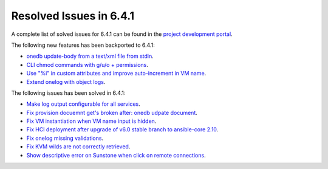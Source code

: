 .. _resolved_issues_641:

Resolved Issues in 6.4.1
--------------------------------------------------------------------------------


A complete list of solved issues for 6.4.1 can be found in the `project development portal <https://github.com/OpenNebula/one/milestone/60?closed=1>`__.

The following new features has been backported to 6.4.1:

- `onedb update-body from a text/xml file from stdin <https://github.com/OpenNebula/one/issues/4959>`__.
- `CLI chmod commands with g/u/o + permissions <https://github.com/OpenNebula/one/issues/5356>`__.
- `Use "%i" in custom attributes and improve auto-increment in VM name <https://github.com/OpenNebula/one/issues/2287>`__.
- `Extend onelog with object logs <https://github.com/OpenNebula/one/issues/5844>`__.

The following issues has been solved in 6.4.1:

- `Make log output configurable for all services <https://github.com/OpenNebula/one/issues/1149>`__.
- `Fix provision docuemnt get's broken after: onedb udpate document <https://github.com/OpenNebula/one/issues/5742>`__.
- `Fix VM instantiation when VM name input is hidden <https://github.com/OpenNebula/one/issues/5826>`__.
- `Fix HCI deployment after upgrade of v6.0 stable branch to ansible-core 2.10 <https://github.com/OpenNebula/one/issues/5840>`__.
- `Fix onelog missing validations <https://github.com/OpenNebula/one/issues/5843>`__.
- `Fix KVM wilds are not correctly retrieved <https://github.com/OpenNebula/one/issues/5846>`__.
- `Show descriptive error on Sunstone when click on remote connections <https://github.com/OpenNebula/one/issues/5851>`__.
